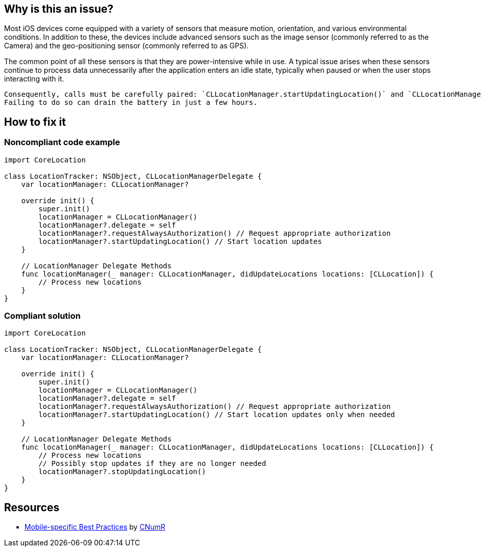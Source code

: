 :!sectids:

== Why is this an issue?

Most iOS devices come equipped with a variety of sensors that measure motion, orientation, and various environmental conditions.
In addition to these, the devices include advanced sensors such as the image sensor (commonly referred to as the Camera) and the geo-positioning sensor (commonly referred to as GPS).

The common point of all these sensors is that they are power-intensive while in use. A typical issue arises when these sensors continue to process data unnecessarily after the application enters an idle state, typically when paused or when the user stops interacting with it.

    Consequently, calls must be carefully paired: `CLLocationManager.startUpdatingLocation()` and `CLLocationManager.stopUpdatingLocation()`.
    Failing to do so can drain the battery in just a few hours.

== How to fix it
=== Noncompliant code example

[source,swift]
----
import CoreLocation

class LocationTracker: NSObject, CLLocationManagerDelegate {
    var locationManager: CLLocationManager?

    override init() {
        super.init()
        locationManager = CLLocationManager()
        locationManager?.delegate = self
        locationManager?.requestAlwaysAuthorization() // Request appropriate authorization
        locationManager?.startUpdatingLocation() // Start location updates
    }

    // LocationManager Delegate Methods
    func locationManager(_ manager: CLLocationManager, didUpdateLocations locations: [CLLocation]) {
        // Process new locations
    }
}
----

=== Compliant solution

[source,swift]
----
import CoreLocation

class LocationTracker: NSObject, CLLocationManagerDelegate {
    var locationManager: CLLocationManager?

    override init() {
        super.init()
        locationManager = CLLocationManager()
        locationManager?.delegate = self
        locationManager?.requestAlwaysAuthorization() // Request appropriate authorization
        locationManager?.startUpdatingLocation() // Start location updates only when needed
    }

    // LocationManager Delegate Methods
    func locationManager(_ manager: CLLocationManager, didUpdateLocations locations: [CLLocation]) {
        // Process new locations
        // Possibly stop updates if they are no longer needed
        locationManager?.stopUpdatingLocation()
    }
}
----

== Resources

- https://github.com/cnumr/best-practices-mobile[Mobile-specific Best Practices] by https://collectif.greenit.fr/index_en.html[CNumR]
